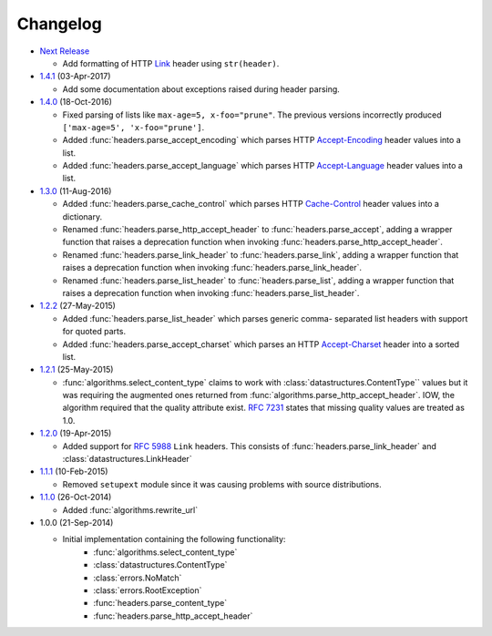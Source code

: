 Changelog
---------

.. py:currentmodule:: ietfparse

* `Next Release`_

  - Add formatting of HTTP `Link`_ header using ``str(header)``.

* `1.4.1`_ (03-Apr-2017)

  - Add some documentation about exceptions raised during header parsing.

* `1.4.0`_ (18-Oct-2016)

  - Fixed parsing of lists like ``max-age=5, x-foo="prune"``.  The previous
    versions incorrectly produced ``['max-age=5', 'x-foo="prune']``.
  - Added :func:`headers.parse_accept_encoding` which parses HTTP `Accept-Encoding`_
    header values into a list.
  - Added :func:`headers.parse_accept_language` which parses HTTP `Accept-Language`_
    header values into a list.

* `1.3.0`_ (11-Aug-2016)

  - Added :func:`headers.parse_cache_control` which parses HTTP `Cache-Control`_
    header values into a dictionary.
  - Renamed :func:`headers.parse_http_accept_header` to :func:`headers.parse_accept`,
    adding a wrapper function that raises a deprecation function when invoking
    :func:`headers.parse_http_accept_header`.
  - Renamed :func:`headers.parse_link_header` to :func:`headers.parse_link`,
    adding a wrapper function that raises a deprecation function when invoking
    :func:`headers.parse_link_header`.
  - Renamed :func:`headers.parse_list_header` to :func:`headers.parse_list`,
    adding a wrapper function that raises a deprecation function when invoking
    :func:`headers.parse_list_header`.


* `1.2.2`_ (27-May-2015)

  - Added :func:`headers.parse_list_header` which parses generic comma-
    separated list headers with support for quoted parts.
  - Added :func:`headers.parse_accept_charset` which parses an HTTP
    `Accept-Charset`_ header into a sorted list.

* `1.2.1`_ (25-May-2015)

  - :func:`algorithms.select_content_type` claims to work with
    :class:`datastructures.ContentType`` values but it was requiring
    the augmented ones returned from  :func:`algorithms.parse_http_accept_header`.
    IOW, the algorithm required that the quality attribute exist.
    :rfc:`7231#section-5.3.1` states that missing quality values are
    treated as 1.0.

* `1.2.0`_ (19-Apr-2015)

  - Added support for :rfc:`5988` ``Link`` headers.  This consists
    of :func:`headers.parse_link_header` and :class:`datastructures.LinkHeader`

* `1.1.1`_ (10-Feb-2015)

  - Removed ``setupext`` module since it was causing problems with
    source distributions.

* `1.1.0`_ (26-Oct-2014)

  - Added :func:`algorithms.rewrite_url`

* 1.0.0 (21-Sep-2014)

  - Initial implementation containing the following functionality:
      - :func:`algorithms.select_content_type`
      - :class:`datastructures.ContentType`
      - :class:`errors.NoMatch`
      - :class:`errors.RootException`
      - :func:`headers.parse_content_type`
      - :func:`headers.parse_http_accept_header`

.. _Accept-Charset: https://tools.ietf.org/html/rfc7231#section-5.3.3
.. _Accept-Encoding: https://tools.ietf.org/html/rfc7231#section-5.3.4
.. _Accept-Language: https://tools.ietf.org/html/rfc7231#section-5.3.5
.. _Cache-Control: https://tools.ietf.org/html/rfc7231#section-5.2
.. _Link: https://tools.ietf.org/html/rfc5988

.. _1.1.0: https://github.com/dave-shawley/ietfparse/compare/1.0.0...1.1.0
.. _1.1.1: https://github.com/dave-shawley/ietfparse/compare/1.1.0...1.1.1
.. _1.2.0: https://github.com/dave-shawley/ietfparse/compare/1.1.1...1.2.0
.. _1.2.1: https://github.com/dave-shawley/ietfparse/compare/1.2.0...1.2.1
.. _1.2.2: https://github.com/dave-shawley/ietfparse/compare/1.2.1...1.2.2
.. _1.3.0: https://github.com/dave-shawley/ietfparse/compare/1.2.2...1.3.0
.. _1.4.0: https://github.com/dave-shawley/ietfparse/compare/1.3.0...1.4.0
.. _1.4.1: https://github.com/dave-shawley/ietfparse/compare/1.4.0...1.4.1
.. _Next Release: https://github.com/dave-shawley/ietfparse/compare/1.4.1...head

